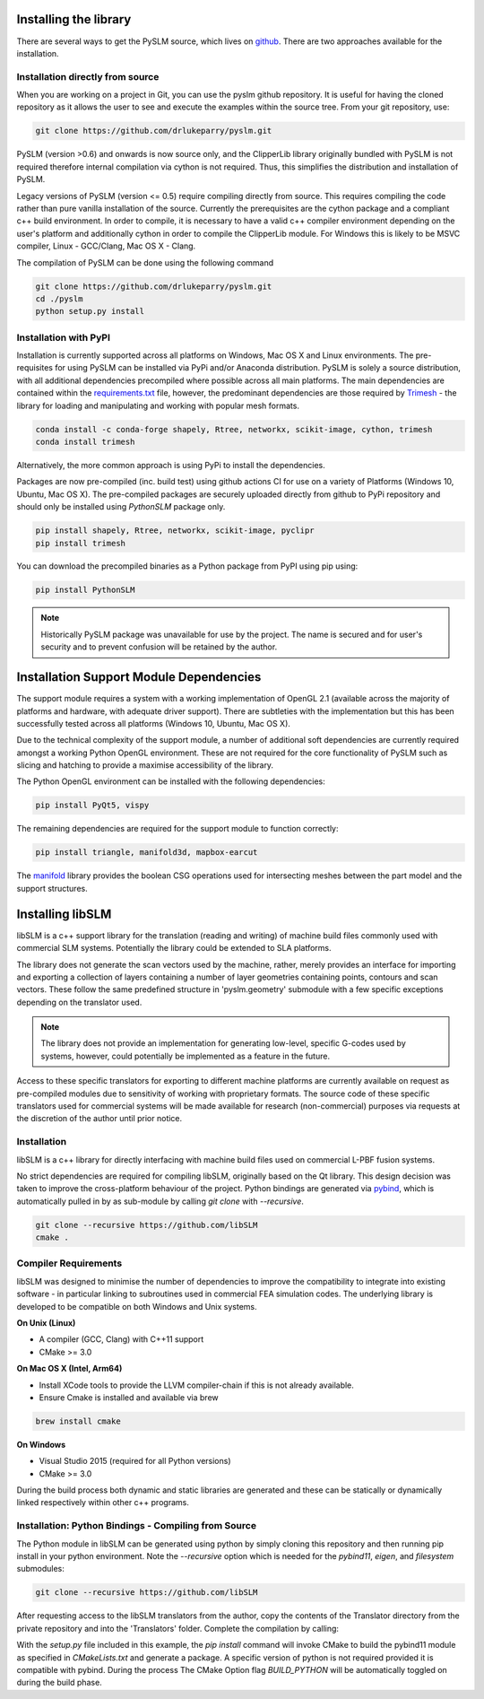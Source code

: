 .. _installing:

Installing the library
######################

There are several ways to get the PySLM source, which lives on
`github <https://github.com/drlukeparry/pyslm>`_. There are two approaches available for the installation.


Installation directly from source
==================================

When you are working on a project in Git, you can use the pyslm github repository. It is useful for having the cloned
repository as it allows the user to see and execute the examples within the source tree. From your git repository, use:

.. code:: bash

    git clone https://github.com/drlukeparry/pyslm.git

PySLM (version >0.6) and onwards is now source only, and the ClipperLib library originally bundled with PySLM is not
required therefore internal compilation via cython is not required. Thus, this simplifies the distribution and
installation of PySLM.

Legacy versions of PySLM (version <= 0.5) require compiling directly from source. This requires compiling the code
rather than pure vanilla installation of the source. Currently the prerequisites are the cython package and a compliant
c++ build environment. In order to compile, it is necessary to have a valid c++ compiler environment depending on the
user's platform and additionally cython in order to compile the ClipperLib module. For Windows this is likely to be MSVC
compiler, Linux - GCC/Clang, Mac OS X - Clang.

The compilation of PySLM can be done using the following command

.. code:: bash

    git clone https://github.com/drlukeparry/pyslm.git
    cd ./pyslm
    python setup.py install


Installation with PyPI
========================

Installation is currently supported across all platforms on Windows, Mac OS X and Linux environments.
The pre-requisites for using PySLM can be installed via PyPi and/or Anaconda distribution. PySLM is solely a source
distribution, with all additional dependencies precompiled where possible across all main platforms. The main
dependencies are contained within the
`requirements.txt <https://github.com/drlukeparry/pyslm/blob/master/requirements.txt>`_
file, however, the predominant dependencies are those required by `Trimesh <https://github.com/mikedh/trimesh>`_ -
the library for loading and manipulating and working with popular mesh formats.

.. code:: bash

    conda install -c conda-forge shapely, Rtree, networkx, scikit-image, cython, trimesh
    conda install trimesh
    
Alternatively, the more common approach is using PyPi to install the dependencies.

Packages are now pre-compiled (inc. build test) using github actions CI for use on a variety of Platforms
(Windows 10, Ubuntu, Mac OS X). The pre-compiled packages are securely uploaded directly from github to PyPi repository
and should only be installed using *PythonSLM* package only.


.. code:: bash

    pip install shapely, Rtree, networkx, scikit-image, pyclipr
    pip install trimesh

    
You can download the precompiled binaries as a Python package from PyPI using pip using:

.. code-block:: bash

    pip install PythonSLM

.. note::
    Historically PySLM package was unavailable for use by the project. The name is secured and for user's security and
    to prevent confusion will be retained by the author.

Installation Support Module Dependencies
###################################################

The support module requires a system with a working implementation of OpenGL 2.1 (available across the majority of
platforms and hardware, with adequate driver support). There are subtleties with the implementation but this has been
successfully tested across all platforms (Windows 10, Ubuntu, Mac OS X).

Due to the technical complexity of the support module, a number of additional soft dependencies are currently
required amongst a working Python OpenGL environment. These are not required for the core functionality of
PySLM such as slicing and hatching to provide a maximise accessibility of the library.

The Python OpenGL environment can be installed with the following dependencies:

.. code-block:: bash

    pip install PyQt5, vispy

The remaining dependencies are required for the support module to function correctly:

.. code-block:: bash

    pip install triangle, manifold3d, mapbox-earcut

The `manifold <https://github.com/elalish/manifold>`_ library provides the boolean CSG operations used for intersecting
meshes between the part model and the support structures.

Installing libSLM
###################

libSLM is a c++ support library for the translation (reading and writing) of machine build files commonly used with
commercial SLM systems. Potentially the library could be extended to SLA platforms.

The library does not generate the scan vectors used by the machine, rather, merely provides an interface for
importing and exporting a collection of layers containing a number of layer geometries containing points, contours and
scan vectors. These follow the same predefined structure in 'pyslm.geometry' submodule with a few specific
exceptions depending on the translator used.

.. note::
    The library does not provide an implementation for generating low-level, specific G-codes used by systems, however,
    could potentially be implemented as a feature in the future.

Access to these specific translators for exporting to different machine platforms are currently available on request
as pre-compiled modules due to sensitivity of working with proprietary formats. The source code of these specific
translators used for commercial systems will be made available for research (non-commercial) purposes via requests
at the discretion of the author until prior notice.

Installation
===============

libSLM is a c++ library for directly interfacing with machine build files used on commercial L-PBF fusion systems.

No strict dependencies are required for compiling libSLM, originally based on the Qt library. This design decision was
taken to improve the cross-platform behaviour of the project. Python bindings are generated via
`pybind <https://pybind11.readthedocs.io/en/stable/>`_, which is automatically pulled in by as sub-module by calling
`git clone` with `--recursive`.


.. code:: bash

    git clone --recursive https://github.com/libSLM
    cmake .


Compiler Requirements
=========================

libSLM was designed to minimise the number of dependencies to improve the compatibility to integrate into existing software
- in particular linking to subroutines used in commercial FEA simulation codes. The underlying library is developed
to be compatible on both Windows and Unix systems.

**On Unix (Linux)**

* A compiler (GCC, Clang) with C++11 support
* CMake >= 3.0

**On Mac OS X (Intel, Arm64)**

* Install XCode tools to provide the LLVM compiler-chain if this is not already available.
* Ensure Cmake is installed and available via brew

.. code:: bash

    brew install cmake

**On Windows**

* Visual Studio 2015 (required for all Python versions)
* CMake >= 3.0

During the build process both dynamic and static libraries are generated and these can be statically or
dynamically linked respectively within other c++ programs.


Installation: Python Bindings - Compiling from Source
=========================================================

The Python module in libSLM can be generated using python by simply cloning this repository and then running pip install
in your python environment. Note the `--recursive` option which is needed for the `pybind11`, `eigen`, and `filesystem`
submodules:

.. code:: bash

    git clone --recursive https://github.com/libSLM

After requesting access to the libSLM translators from the author, copy the contents of the Translator directory from
the private repository and into the 'Translators' folder. Complete the compilation by calling:

.. code:: bash
    pip install ./libSLM

With the `setup.py` file included in this example, the `pip install` command will invoke CMake to build the pybind11
module as specified in `CMakeLists.txt` and generate a package. A specific version of python is not required provided
it is compatible with pybind. During the process The CMake Option flag `BUILD_PYTHON` will be automatically toggled on
during the build phase.
